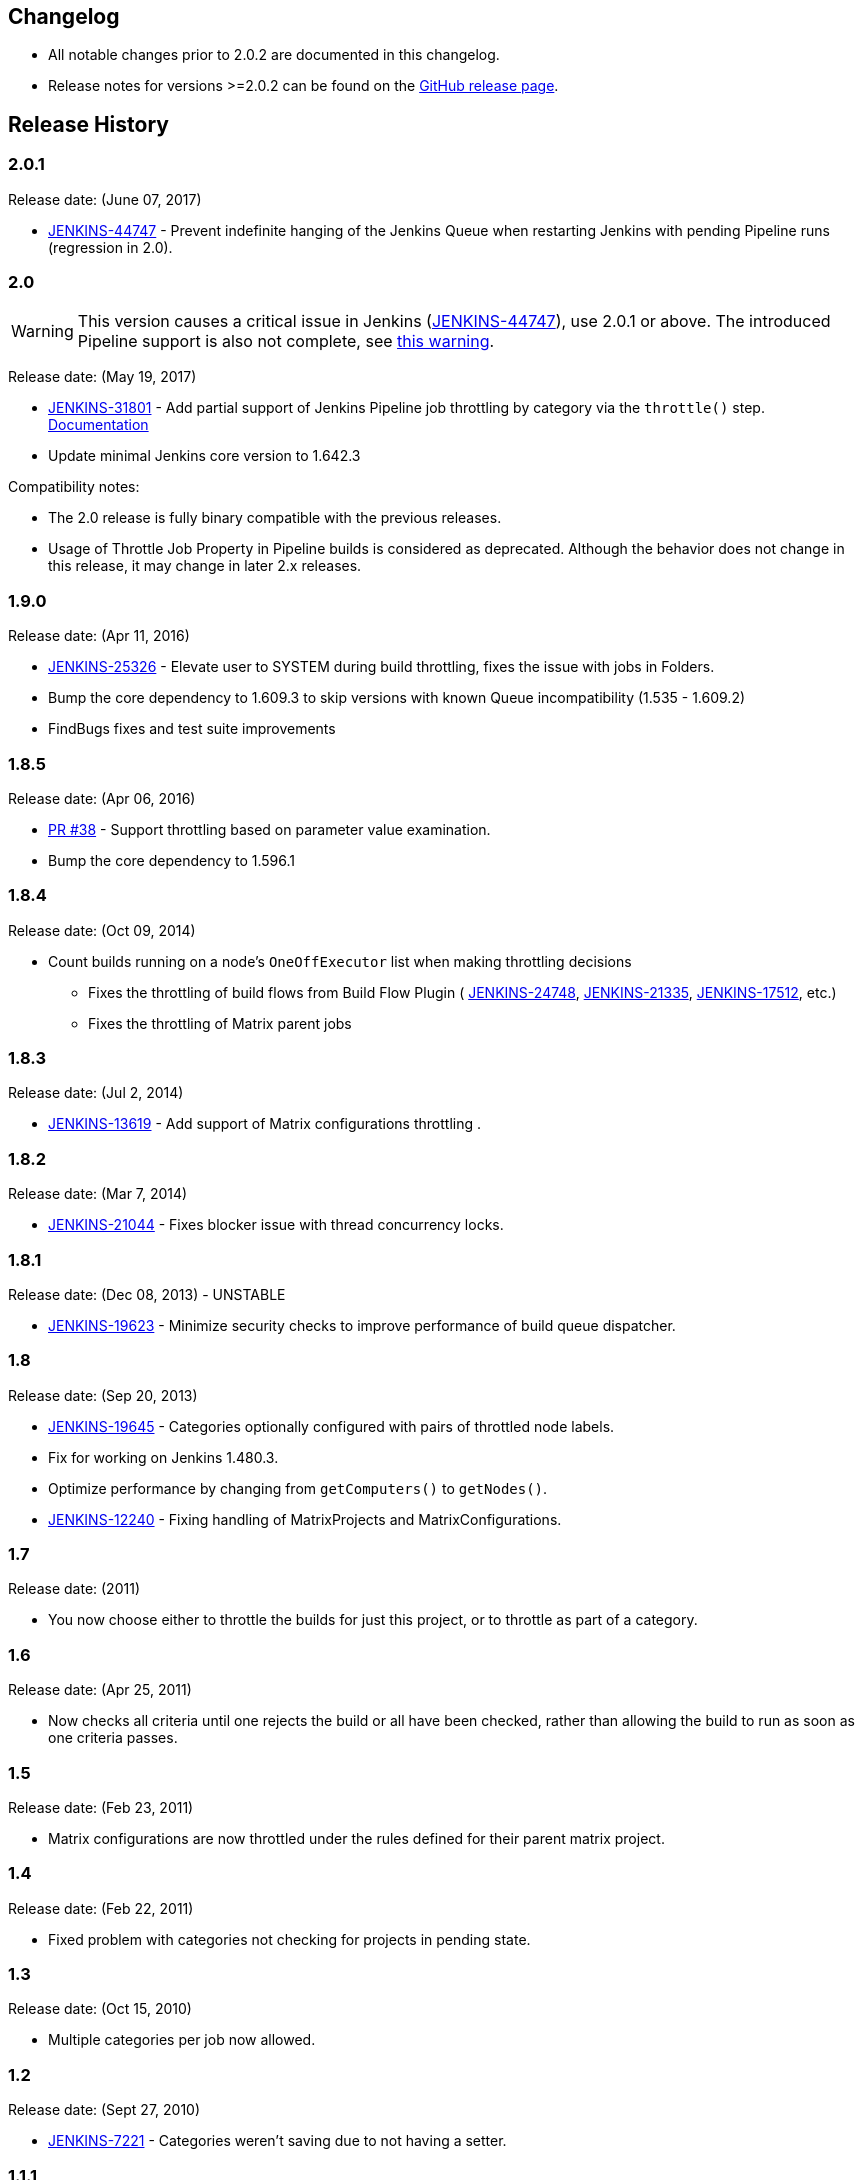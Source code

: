 == Changelog
ifdef::env-github[]
:tip-caption: :bulb:
:note-caption: :information_source:
:important-caption: :heavy_exclamation_mark:
:caution-caption: :fire:
:warning-caption: :warning:
endif::[]

* All notable changes prior to 2.0.2 are documented in this changelog.
* Release notes for versions >=2.0.2 can be found on the https://github.com/jenkinsci/throttle-concurrent-builds-plugin/releases[GitHub release page].

== Release History

=== 2.0.1

Release date: (June 07, 2017)

* https://issues.jenkins.io/browse/JENKINS-44747[JENKINS-44747] - Prevent indefinite hanging of the Jenkins Queue when restarting Jenkins with pending Pipeline runs (regression in 2.0).

=== 2.0

WARNING: This version causes a critical issue in Jenkins (https://issues.jenkins.io/browse/JENKINS-44747[JENKINS-44747]), use 2.0.1 or above. The introduced Pipeline support is also not complete, see link:README.adoc#warning-regarding-restarting-the-jenkins-controller[this warning].

Release date: (May 19, 2017)

* https://issues.jenkins.io/browse/JENKINS-31801[JENKINS-31801] - Add partial support of Jenkins Pipeline job throttling by category via the `throttle()` step. link:README.adoc#throttle-step[Documentation]
* Update minimal Jenkins core version to 1.642.3

Compatibility notes:

* The 2.0 release is fully binary compatible with the previous releases.
* Usage of Throttle Job Property in Pipeline builds is considered as deprecated. Although the behavior does not change in this release, it may change in later 2.x releases.

=== 1.9.0

Release date: (Apr 11, 2016)

* https://issues.jenkins.io/browse/JENKINS-25326[JENKINS-25326] - Elevate user to SYSTEM during build throttling, fixes the issue with jobs in Folders.
* Bump the core dependency to 1.609.3 to skip versions with known Queue incompatibility (1.535 - 1.609.2)
* FindBugs fixes and test suite improvements

=== 1.8.5

Release date: (Apr 06, 2016)

* https://github.com/jenkinsci/throttle-concurrent-builds-plugin/pull/38[PR #38] - Support throttling based on parameter value examination.
* Bump the core dependency to 1.596.1

=== 1.8.4

Release date: (Oct 09, 2014)

* Count builds running on a node's `OneOffExecutor` list when making throttling decisions
** Fixes the throttling of build flows from Build Flow Plugin ( https://issues.jenkins.io/browse/JENKINS-24748[JENKINS-24748], https://issues.jenkins.io/browse/JENKINS-21335[JENKINS-21335], https://issues.jenkins.io/browse/JENKINS-17512[JENKINS-17512], etc.)
** Fixes the throttling of Matrix parent jobs

=== 1.8.3

Release date: (Jul 2, 2014)

* https://issues.jenkins.io/browse/JENKINS-13619[JENKINS-13619] - Add support of Matrix configurations throttling .

=== 1.8.2

Release date: (Mar 7, 2014)

* https://issues.jenkins.io/browse/JENKINS-21044[JENKINS-21044] - Fixes blocker issue with thread concurrency locks.

=== 1.8.1

Release date: (Dec 08, 2013) - UNSTABLE

* https://issues.jenkins.io/browse/JENKINS-19623[JENKINS-19623] - Minimize security checks to improve performance of build queue dispatcher.

:exclamation: The version has a blocker issue caused by threads concurrency. See https://issues.jenkins.io/browse/JENKINS-21044[JENKINS-21044] for more info.

=== 1.8

Release date: (Sep 20, 2013)

* https://issues.jenkins.io/browse/JENKINS-19645[JENKINS-19645] - Categories optionally configured with pairs of throttled node labels.
* Fix for working on Jenkins 1.480.3.
* Optimize performance by changing from `getComputers()` to `getNodes()`.
* https://issues.jenkins.io/browse/JENKINS-12240[JENKINS-12240] - Fixing handling of MatrixProjects and MatrixConfigurations.

=== 1.7

Release date: (2011)

* You now choose either to throttle the builds for just this project, or to throttle as part of a category.

=== 1.6

Release date: (Apr 25, 2011)

* Now checks all criteria until one rejects the build or all have been checked, rather than allowing the build to run as soon as one criteria passes.

=== 1.5

Release date: (Feb 23, 2011)

* Matrix configurations are now throttled under the rules defined for their parent matrix project.

=== 1.4

Release date: (Feb 22, 2011)

* Fixed problem with categories not checking for projects in pending state.

=== 1.3

Release date: (Oct 15, 2010)

* Multiple categories per job now allowed.

=== 1.2

Release date: (Sept 27, 2010)

* https://issues.jenkins.io/browse/JENKINS-7221[JENKINS-7221] - Categories weren't saving due to not having a setter.

=== 1.1.1

Release date: (Sept 24, 2010)

* Added ability to turn off throttling of a job, because it was not possible.
* https://issues.jenkins.io/browse/JENKINS-7559[JENKINS-7559] - Fixed a problem when run in Hudson 1.377 or greater, due to changes in queue logic.

=== 1.1

* Added support for categories: throttling multiple jobs as if they were one.

=== 1.0

* Initial version.
